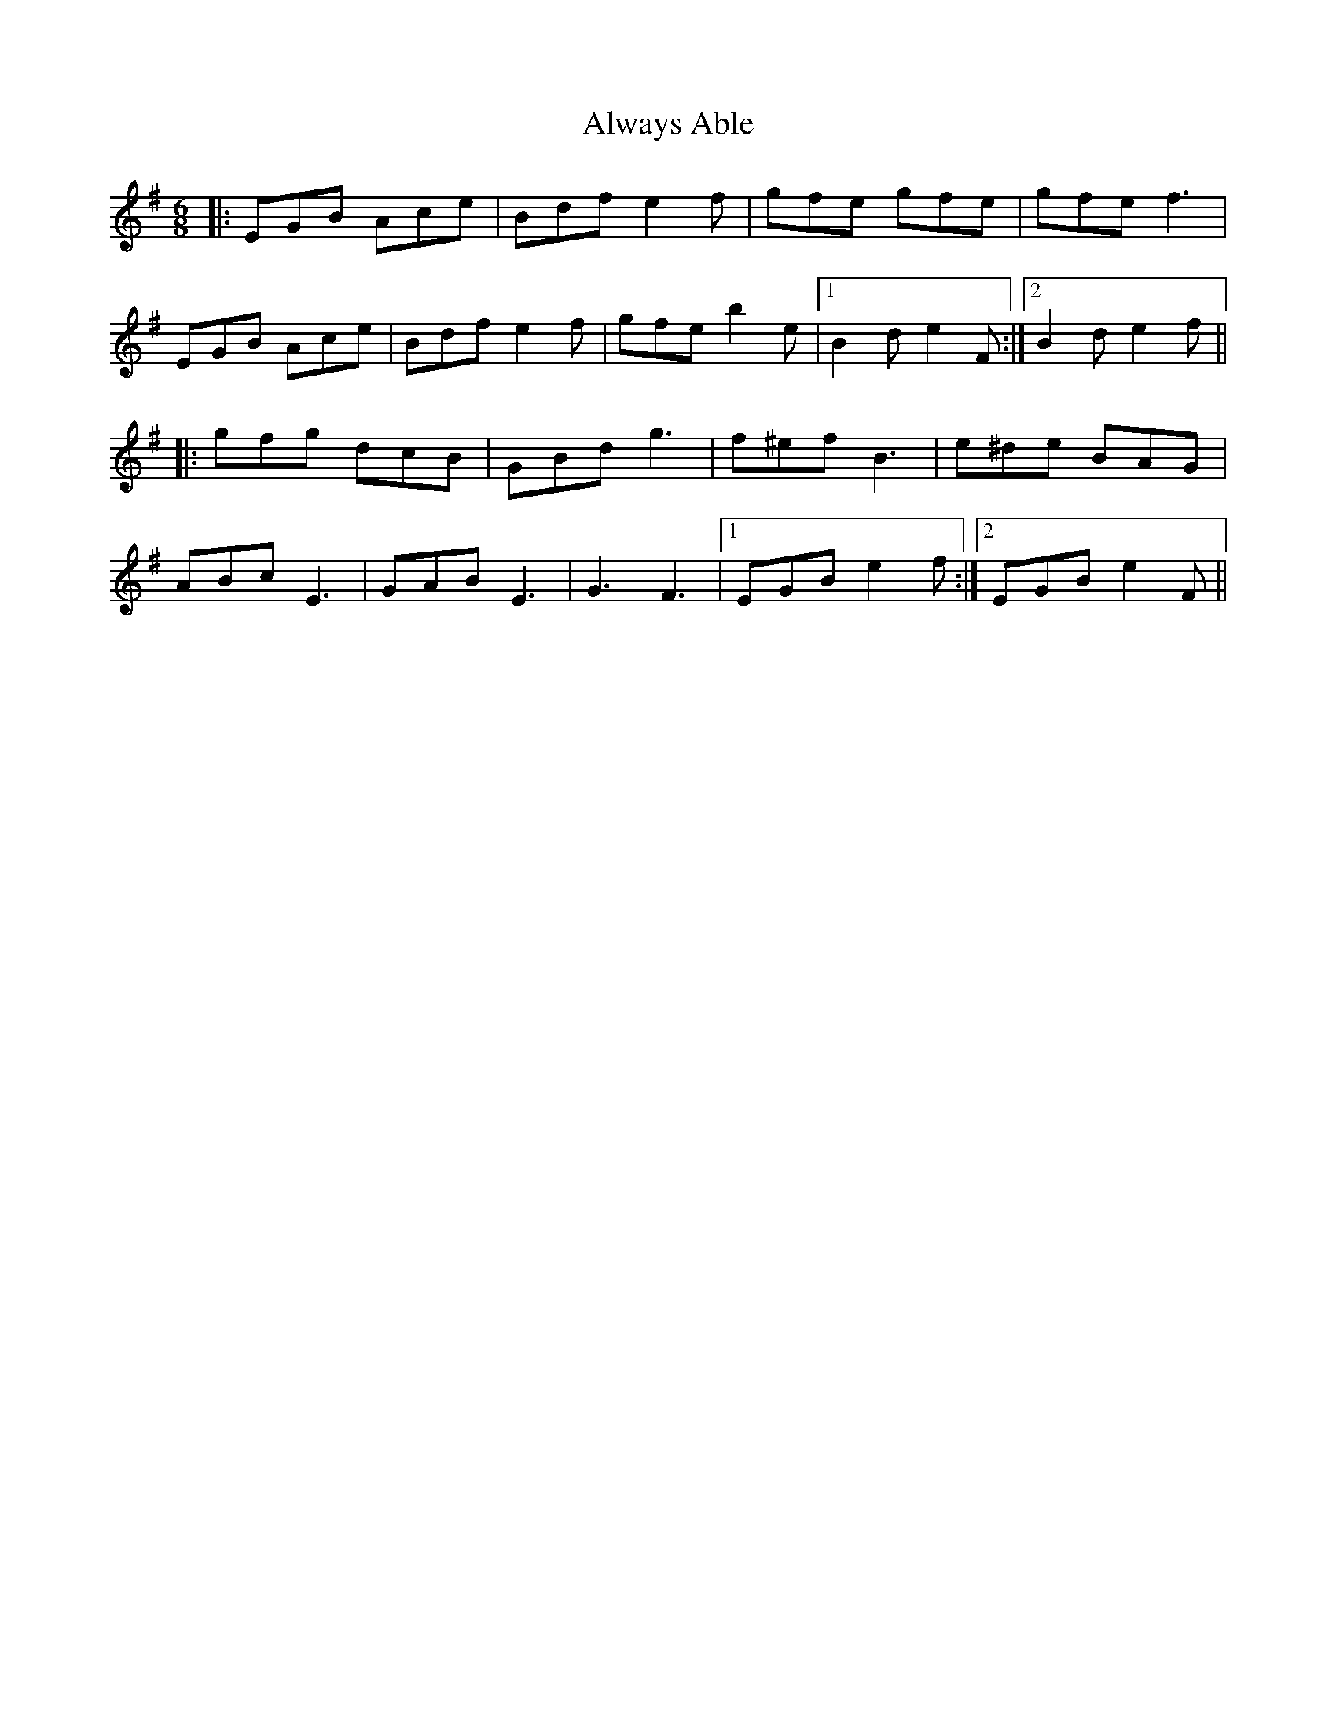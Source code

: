 X: 1042
T: Always Able
R: jig
M: 6/8
K: Eminor
|:EGB Ace|Bdf e2f|gfe gfe|gfe f3|
EGB Ace|Bdf e2f|gfe b2e|1 B2d e2F:|2 B2d e2f||
|:gfg dcB|GBd g3|f^ef B3|e^de BAG|
ABc E3|GAB E3|G3 F3|1 EGB e2f:|2 EGB e2F||

